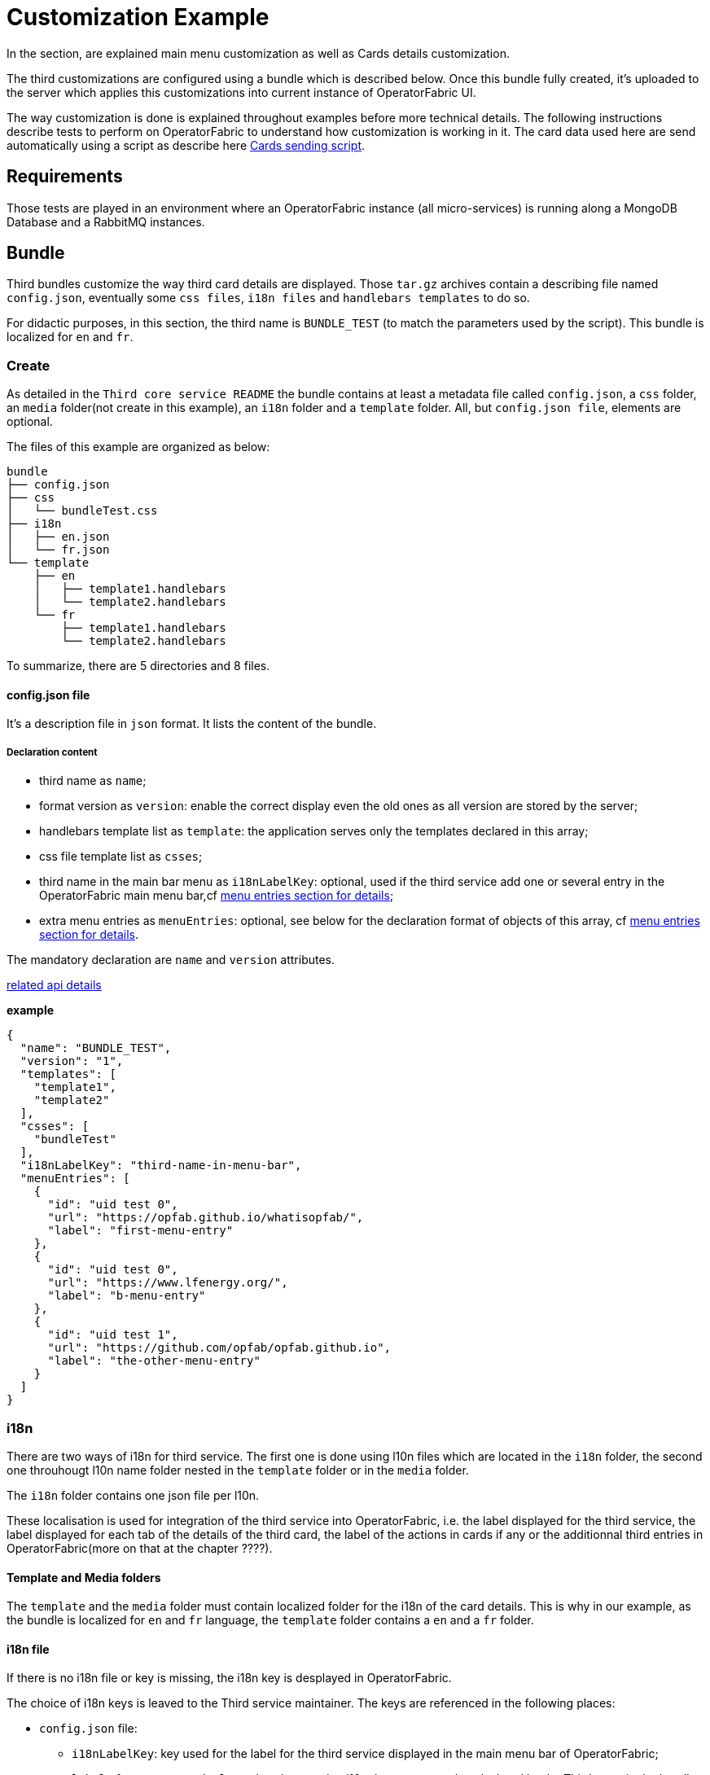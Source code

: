 = Customization Example

In the section, are explained main menu customization as well as Cards details customization.

The third customizations are configured using a bundle which is described below. Once this bundle fully created, it's uploaded to the server which applies this customizations into current instance of OperatorFabric UI.

The way customization is done is explained throughout examples before more technical details. The following instructions describe tests to perform on OperatorFabric to understand how customization is working in it. The card data used here are send automatically using a script as describe here <<CardSendingScript,Cards sending script>>.

== Requirements

Those tests are played in an environment where an OperatorFabric instance (all micro-services) is running along a MongoDB Database and a RabbitMQ instances.

== Bundle

Third bundles customize the way third card details are displayed. Those `tar.gz` archives contain a describing file named `config.json`, eventually some `css files`, `i18n files` and `handlebars templates` to do so.

For didactic purposes, in this section, the third name is `BUNDLE_TEST` (to match the parameters used by the script). This bundle is localized for `en` and `fr`.

=== Create

As detailed in the `Third core service README` the bundle contains at least a metadata file called `config.json`, a `css` folder, an `media` folder(not create in this example), an `i18n` folder and a `template` folder. All, but `config.json file`, elements are optional.

The files of this example are organized as below:

....
bundle
├── config.json
├── css
│   └── bundleTest.css
├── i18n
│   ├── en.json
│   └── fr.json
└── template
    ├── en
    │   ├── template1.handlebars
    │   └── template2.handlebars
    └── fr
        ├── template1.handlebars
        └── template2.handlebars
....

To summarize, there are 5 directories and 8 files.

==== config.json file

It's a description file in `json` format. It lists the content of the bundle.

===== Declaration content

- third name as `name`;
- format version as `version`: enable the correct display even the old ones as all version are stored by the server;
- handlebars template list as `template`: the application serves only the templates declared in this array;
- css file template list as `csses`;
- third name in the main bar menu as `i18nLabelKey`: optional, used if the third service add one or several entry in the OperatorFabric main menu bar,cf <<MenuEntries, menu entries section for details>>;
- extra menu entries as `menuEntries`: optional, see below for the declaration format of objects of this array, cf <<MenuEntries, menu entries section for details>>.

The mandatory declaration are `name` and `version` attributes.

link:https://opfab.github.io/projects/services/core/thirds/0.1.1.SNAPSHOT/api/#Third[related api details]

*example*

....
{
  "name": "BUNDLE_TEST",
  "version": "1",
  "templates": [
    "template1",
    "template2"
  ],
  "csses": [
    "bundleTest"
  ],
  "i18nLabelKey": "third-name-in-menu-bar",
  "menuEntries": [
    {
      "id": "uid test 0",
      "url": "https://opfab.github.io/whatisopfab/",
      "label": "first-menu-entry"
    },
    {
      "id": "uid test 0",
      "url": "https://www.lfenergy.org/",
      "label": "b-menu-entry"
    },
    {
      "id": "uid test 1",
      "url": "https://github.com/opfab/opfab.github.io",
      "label": "the-other-menu-entry"
    }
  ]
}
....
=== i18n

There are two ways of i18n for third service. The first one is done using l10n files which are located in the `i18n` folder, the second one throuhougt l10n name folder nested in the `template` folder or in the `media` folder.

The `i18n` folder contains one json file per l10n.

These localisation is used for integration of the third service into OperatorFabric, i.e. the label displayed for the third service, the label displayed for each tab of the details of the third card, the label of the actions in cards if any or the additionnal third entries in OperatorFabric(more on that at the chapter ????).

====  Template and Media folders

The `template` and the `media` folder must contain localized folder for the i18n of the card details. This is why in our example, as the bundle is localized for `en` and `fr` language, the `template` folder contains a `en` and a `fr` folder.

==== i18n file

If there is no i18n file or key is missing, the i18n key is desplayed in OperatorFabric. 

The choice of i18n keys is leaved to the Third service maintainer. The keys are referenced in the following places:

* `config.json` file:
	** `i18nLabelKey`: key used for the label for the third service displayed in the main menu bar of OperatorFabric;
	** `label` of `menu entry declaration`: key used to l10n the `menu entries` declared by the Third party in the bundle;
* `card data`: values of `card title` and `card summary` refer to `i18n keys` as well as `key attribute` in the `carde detail` section of the card data.

*example*

So in this example the third service is named `Bundle Test` with `BUNDLE_TEST` technical name. The bundle provide an english and a french l10n.

The example bundle defined an new menu entry given acces to 3 entries. The title and the summary have to be l10n, so needs to be the 2 tabs titles.

The name of the third service as displayed in the main menu bar of OperatorFabric. It will have the key `"third-name-in-menu-bar"`. The english l10n will be `Bundle Test` and the french one will be `Bundle de test`.

A name for the three entries in the third entry menu. Their keys will be in order `"first-menu-entry"`, `"b-menu-entry"` and `"the-other-menu-entry"` for an english l10n as `Entry One`, `Entry Two` and `Entry Three` and in french as `Entrée une`, `Entrée deux` and `Entrée trois`.

The title for the card and its summary. As the card used here are generated by the script of the `cards-publication` project we have to used the key declared there. So they are respectively `process.title` and `process.summary` with the following l10ns for english: `Card Title` and `Card short description`, and for french l10ns: `Titre de la carte` and `Courte description de la carte`.

A title for earch (two of them) tab of the detail cards. As for card title and card summary, those key are already define by the test script. There are `"process.detail.tab.first"` and `"process.detail.tab.second"`. For english l10n the values are `First Detail List` and `Second Detail List` and for the french l10n, the values are `Première liste de détails` and `Seconde liste de détails`.

Here is the content of `en.json`
....
{
	"third-name-in-menu-bar":"Bundle Test",
		"first-menu-entry":"Entry One",
		"b-menu-entry":"Entry Two",
		"the-other-menu-entry":"Entry Three",
		"process":{
			"title":"Card Title",
			"summary":"Card short description",
			"detail":{
				"tab":{
					"first":"First Detail List",
					"second":"Second Detail List"
				}
			}
		}
}
....
Here the content of `fr.json`
....
{
	"third-name-in-menu-bar":"Bundle de test",
		"first-menu-entry":"Entrée une",
		"b-menu-entry":"Entrée deux",
		"the-other-menu-entry":"Entrée trois",
		"process":{
			"title":"Titre de la carte",
			"summary":"Courte description de la carte",
			"detail":{
				"tab":{
					"first":"Première liste de détails",
					"second":"Deuxième liste de détails"
				}
			}
		}
}
....

Once the bundle correctly upload, the way to verify if the i18n have been correctly uploaded it's to used the GET method of third api for i18n file.

The service is describe link:https://opfab.github.io/projects/services/core/thirds/0.1.1.SNAPSHOT/api/#getI18n[here] and can be used directly in the browser usinge the link:http://localhost:2100/swagger-ui.html#/thirds/getI18n[Swagger UI - Third get i18n]. The `locale` language, the `version` of the bundle and the `technical name` of the third party are needed to get json in the response.

To verify if the french l10n data of the version 1 of the BUNDLE_TEST third party we could use the following command line `curl -X GET "http://localhost:2100/thirds/BUNDLE_TEST/i18n?locale=fr&version=1" -H  "accept: application/json"`.
The service response with a 200 status and with the json correpsonding to the defined fr.json file show below.

....
{
"third-name-in-menu-bar":"Bundle de test",
"first-menu-entry":"Entrée une",
"b-menu-entry":"Entrée deux",
"the-other-menu-entry":"Entrée trois",
"tests":{
	"title":"Titre de la carte",
	"summary":"Courte description de la carte",
	"detail":{
		"tab":{
			"first":"Première liste de détails",
			"second":"Deuxième liste de détails"
			}
		}
}
}
....

[#MenuEntries]
=== Menu Entries

Those elements are declared  in the `config.json` file of the bundle. 

If there are several items to declare for a third service, a title for the third menu section need to be declared within the `i18nLabelKey` attribut, otherwise the first and only `menu entry` item is used to create an entry in the menu nav bar of OperatorFabric.

==== config.json declaration

This kind of objects contains the following attributes :

- `id`: identifier of the entry menu in the UI;
- `url`: url openning a new page in a tab in the browser;
- `label`: it's an i18n key used to l10n the entry in the UI.

===== Examples

In the following examples, only the part relative to menu entries in the `config.json` file is detailed, the other parts are omitted and represent with a '…'.

====== Single menu entry

....
{
	…
	"menuEntries":[{
			"id": "identifer-single-menu-entry",
			"url": "https://opfab.github.io",
			"label": "single-menu-entry-i18n-key"	
		}],
}
....

====== Several menu entries

Here a sample with 3 menu entries.

....
{
	…
	"i18nLabelKey":"third-name-in-menu-navbar",
	"menuEntries": [{
			"id": "firstEntryIdentifier",
			"url": "https://opfab.github.io/whatisopfab/",
			"label": "first-menu-entry"
		},
		{
			"id": "secondEntryIdentifier",
			"url": "https://www.lfenergy.org/",
			"label": "second-menu-entry"
		} ,
		{
			"id": "thirdEntryIdentifier",
			"url": "https://opfab.github.io",
			"label": "third-menu-entry"
		}]
}
....

=== Card details

The purpose of this section is to display elements of third card data in a custom format.

Regarding the card detail customization, all the examples in this section will be based on the cards generated by the script existing in the `Cards-Publication` project. For the examples given here, this script is run with arguments detail in the following command line:
[#CardSendingScript]
....
$OPERATOR_FABRIC_HOME/services/core/cards-publication/src/main/bin/push_card_loop.sh --publisher BUNDLE_TEST --process tests
....

where:

- `$OPERATOR_FABRIC_HOME` is the root folder of OperatorFabric where tests are performed;
- `BUNDLE_TEST` is the name of the Third party;
- `tests` is the name of the process refered by published cards.

==== templates

For demonstration purposes, there will be two simple templates. For more advance feature go to the section detailing the handlebars templates in general and helpers available in OperatorFabric.
As the card used in this example are created <<CardSendingScript,above>>, the bundle template folder needs to contain 2 templates: `template1.handlebars` and `template2.handlebars`.

examples of template (i18n versions)

`/template/en/template1.handlers`
....

<h2>Template Number One</h2>
<div class="bundle-test">'{{data.level1.level1Prop}}'</div>
....

`/template/fr/template1.handlers`
....
<h2>Patron numéro Un</h2>
<div class="bundle-test">'{{data.level1.level1Prop}}'</div>
....
Those templates display a l10n title and an line containing the value of the card property `level1.level1Prop` which is `This is a root property`.

`/template/en/template2.handelbars`
....
<h2>Second Template</h2>
<ul class="bundle-test-list">
	{{#each data.level1.level1Array}}
		<li class="bunle-test-list-item">{{this.level1ArrayProp}}</li>
	{{/each}}
</ul>
....
`/template/fr/template2.handelbars`
....
<h2>Second patron</h2>
<ul class="bundle-test-list">
	{{#each data.level1.level1Array}}
		<li class="bunle-test-list-item">{{this.level1ArrayProp}}</li>
	{{/each}}
</ul>
....

Those templates display also a l10n title and a list of numeric values from 1 to 3.

==== CSS

This folder contains regular css files.
The file name must be declared in the `config.json` file in order to be used in the templates and applyed to them.

===== Examples

As above, all parts of files unreleavant for our example are symbolise by a `…` character.

*Declaration of css files in `config.json` file*

....
{
	…
	"csses":["bundleTest"]
	…
}
....

*CSS Class used in `./template/en/template1.handlebars`*

....
	…
	<div class="bundle-test">'{{data.level1.level1Prop}}'</div>
	…
....
As seen abow, the value of `{{data.level1.level1Prop}}` of a test card is `This is a level1 property`

*Style declaration in `./css/bundleTest.css`*

....
.h2{
	color:#fd9312;
	font-weight: bold;
}
....

*Expected result*

image::images/expected-result.png[Formatted root property]

=== Upload

For this, the bundle is submitted to the OperatorFabric server using a POST http method as describe inlink:https://opfab.github.io/projects/services/core/thirds/0.1.1.SNAPSHOT/api/#uploadBundle[the Third Service API documentation].
It's possible for test purposes to use the swagger documentation of the OperatorFabric using the folling url `https//:$OPERATOR_FABRIC_ROOT_URL:2100/swagger-ui.html#/thirds/uploadBundle`

 where `$OPERATOR_FABRIC_ROOT_URL` is the url of the running OperatorFabric tested.

Example :
....
cd $BUNDLE_FOLDER
curl -X POST "http://localhost:2100/thirds/TEST" -H  "accept: application/json" -H  "Content-Type: multipart/form-data" -F "file=@bundle-test.tar.gz;type=application/gzip"
....

Where:

- `$BUNDLE_FOLDER` is the folder containing the bundle archive to be uploaded.
- `bundle-test.tar.g` is the name of the uploaded bundle.

These command line should return a `200 http status` response with the details of the content of the bundle in the response body such as :
....
{
  "mediasData": null,
  "menuEntriesData": [
    {
      "id": "uid test 0",
      "url": "https://opfab.github.io/whatisopfab/",
      "label": "first-menu-entry"
    },
    {
      "id": "uid test 0",
      "url": "https://www.lfenergy.org/",
      "label": "b-menu-entry"
    },
    {
      "id": "uid test 1",
      "url": "https://github.com/opfab/opfab.github.io",
      "label": "the-other-menu-entry"
    }
  ],
  "name": "BUNDLE_TEST",
  "version": "1",
  "templates": [
    "template1",
    "template2"
  ],
  "csses": [
    "bundleTest"
  ],
  "i18nLabelKey": "third-name-in-menu-bar",
  "medias": null,
  "menuEntries": [
    {
      "id": "uid test 0",
      "url": "https://opfab.github.io/whatisopfab/",
      "label": "first-menu-entry"
    },
    {
      "id": "uid test 0",
      "url": "https://www.lfenergy.org/",
      "label": "b-menu-entry"
    },
    {
      "id": "uid test 1",
      "url": "https://github.com/opfab/opfab.github.io",
      "label": "the-other-menu-entry"
    }
  ]
}
....

Otherwise please refer to the <<TroubleShooting,trouble shooting>> section to resolve the problem.
